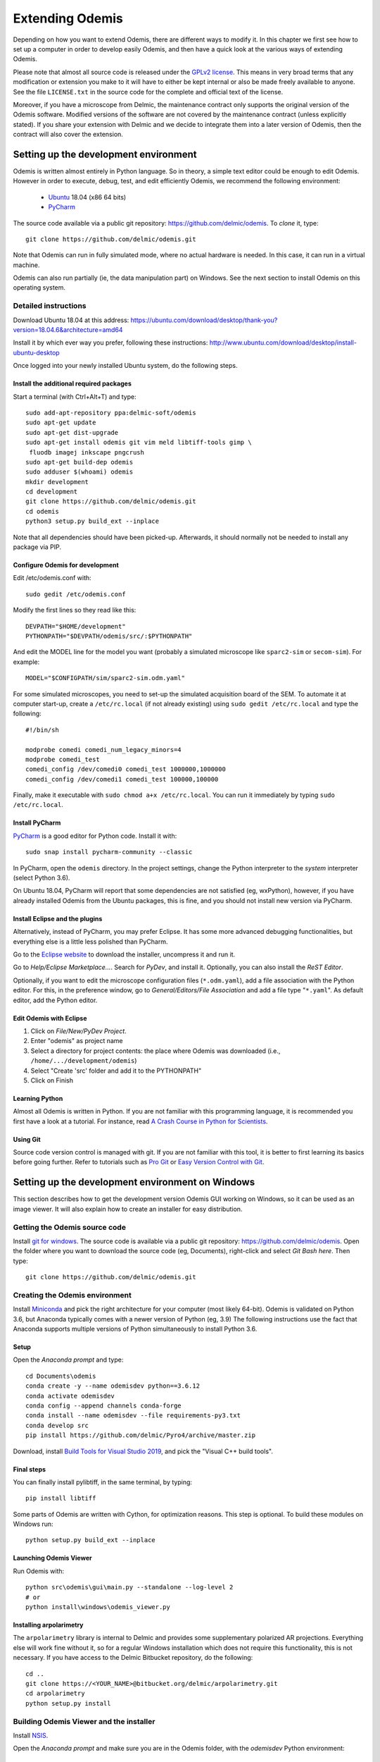 ****************
Extending Odemis
****************

Depending on how you want to extend Odemis, there are different ways to modify
it. In this chapter we first see how to set up a computer in order to develop 
easily Odemis, and then have a quick look at the various ways of extending 
Odemis.

Please note that almost all source code is released under the `GPLv2 license 
<http://gnu.org/licenses/old-licenses/gpl-2.0.html>`_.
This means in very broad terms that any modification or extension you make to it
will have to either be kept internal or also be made freely available to anyone.
See the file ``LICENSE.txt`` in the source code for the complete and official text 
of the license.

Moreover, if you have a microscope from Delmic, the maintenance contract only
supports the original version of the Odemis software. Modified versions of the
software are not covered by the maintenance contract (unless explicitly stated).
If you share your extension with Delmic and we decide to integrate them into a
later version of Odemis, then the contract will also cover the extension.

Setting up the development environment
======================================

Odemis is written almost entirely in Python language. So in theory, a simple
text editor could be enough to edit Odemis. However in order to execute, debug,
test, and edit efficiently Odemis, we recommend the following environment:

 * `Ubuntu <http://www.ubuntu.com>`_ 18.04 (x86 64 bits)
 * `PyCharm <https://www.jetbrains.com/pycharm/>`_

The source code available via a public git repository: https://github.com/delmic/odemis.
To *clone* it, type::

    git clone https://github.com/delmic/odemis.git

Note that Odemis can run in fully simulated mode, where no actual hardware is
needed. In this case, it can run in a virtual machine.

Odemis can also run partially (ie, the data manipulation part) on Windows. See
the next section to install Odemis on this operating system.

Detailed instructions
---------------------

Download Ubuntu 18.04 at this address:
https://ubuntu.com/download/desktop/thank-you?version=18.04.6&architecture=amd64

Install it by which ever way you prefer, following these instructions:
http://www.ubuntu.com/download/desktop/install-ubuntu-desktop

Once logged into your newly installed Ubuntu system, do the following steps.

Install the additional required packages
""""""""""""""""""""""""""""""""""""""""
Start a terminal (with Ctrl+Alt+T) and type::
 
    sudo add-apt-repository ppa:delmic-soft/odemis
    sudo apt-get update
    sudo apt-get dist-upgrade
    sudo apt-get install odemis git vim meld libtiff-tools gimp \
     fluodb imagej inkscape pngcrush
    sudo apt-get build-dep odemis
    sudo adduser $(whoami) odemis
    mkdir development
    cd development
    git clone https://github.com/delmic/odemis.git
    cd odemis
    python3 setup.py build_ext --inplace

Note that all dependencies should have been picked-up. Afterwards, it should
normally not be needed to install any package via PIP.

Configure Odemis for development
""""""""""""""""""""""""""""""""
Edit /etc/odemis.conf with::

    sudo gedit /etc/odemis.conf

Modify the first lines so they read like this::

    DEVPATH="$HOME/development"
    PYTHONPATH="$DEVPATH/odemis/src/:$PYTHONPATH"

And edit the MODEL line for the model you want (probably a simulated microscope
like ``sparc2-sim`` or ``secom-sim``). For example::

    MODEL="$CONFIGPATH/sim/sparc2-sim.odm.yaml"
    
For some simulated microscopes, you need to set-up the simulated
acquisition board of the SEM. To automate it at computer start-up, create a
``/etc/rc.local`` (if not already existing) using ``sudo gedit /etc/rc.local``
and type the following::

    #!/bin/sh

    modprobe comedi comedi_num_legacy_minors=4
    modprobe comedi_test
    comedi_config /dev/comedi0 comedi_test 1000000,1000000
    comedi_config /dev/comedi1 comedi_test 100000,100000

Finally, make it executable with ``sudo chmod a+x /etc/rc.local``. You can run
it immediately by typing ``sudo /etc/rc.local``.

Install PyCharm
"""""""""""""""
`PyCharm <https://www.jetbrains.com/pycharm/>`_ is a good editor for Python code.
Install it with::

   sudo snap install pycharm-community --classic

In PyCharm, open the ``odemis`` directory.
In the project settings, change the Python interpreter to the
*system* interpreter (select Python 3.6).

On Ubuntu 18.04, PyCharm will report that some dependencies are not satisfied (eg, wxPython),
however, if you have already installed Odemis from the Ubuntu packages, this is
fine, and you should not install new version via PyCharm.

Install Eclipse and the plugins
"""""""""""""""""""""""""""""""
Alternatively, instead of PyCharm, you may prefer Eclipse.
It has some more advanced debugging functionalities, but everything else is a
little less polished than PyCharm.

Go to the
`Eclipse website <https://www.eclipse.org/downloads/>`_ to download the installer, uncompress it and run it.

Go to *Help/Eclipse Marketplace...*. Search for *PyDev*, and install it.
Optionally, you can also install the *ReST Editor*.

Optionally, if you want to edit the microscope configuration files (``*.odm.yaml``),
add a file association with the Python editor. For this, in the preference 
window, go to *General/Editors/File Association* and add a file type "``*.yaml``". As
default editor, add the Python editor.

Edit Odemis with Eclipse
""""""""""""""""""""""""

#. Click on *File/New/PyDev Project*.
#. Enter "odemis" as project name
#. Select a directory for project contents: the place where Odemis was downloaded (i.e., ``/home/.../development/odemis``)
#. Select "Create 'src' folder and add it to the PYTHONPATH"
#. Click on Finish

Learning Python
"""""""""""""""
Almost all Odemis is written in Python. If you are not familiar with this
programming language, it is recommended you first have a look at a tutorial.
For instance, read 
`A Crash Course in Python for Scientists <https://nbviewer.jupyter.org/gist/rpmuller/5920182>`_.

Using Git
"""""""""

Source code version control is managed with git. If you are not familiar with 
this tool, it is better to first learning its basics before going further. Refer
to tutorials such as `Pro Git <http://git-scm.com/book>`_ or
`Easy Version Control with Git <http://code.tutsplus.com/tutorials/easy-version-control-with-git--net-7449>`_.


Setting up the development environment on Windows
=================================================

This section describes how to get the development version Odemis GUI working on
Windows, so it can be used as an image viewer. It will also explain how to
create an installer for easy distribution.

Getting the Odemis source code
------------------------------
Install `git for windows <https://gitforwindows.org/>`_.
The source code is available via a public git repository: https://github.com/delmic/odemis.
Open the folder where you want to download the source code (eg, Documents),
right-click and select *Git Bash here*. Then type::

    git clone https://github.com/delmic/odemis.git

Creating the Odemis environment
-------------------------------

Install `Miniconda <https://docs.conda.io/en/latest/miniconda.html>`_ and
pick the right architecture for your computer (most likely 64-bit).
Odemis is validated on Python 3.6, but Anaconda typically comes with a newer version of Python (eg, 3.9)
The following instructions use the fact that Anaconda supports multiple versions of Python 
simultaneously to install Python 3.6.

Setup
"""""
Open the *Anaconda prompt* and type::

   cd Documents\odemis
   conda create -y --name odemisdev python==3.6.12
   conda activate odemisdev
   conda config --append channels conda-forge
   conda install --name odemisdev --file requirements-py3.txt
   conda develop src
   pip install https://github.com/delmic/Pyro4/archive/master.zip

Download, install `Build Tools for Visual Studio 2019 <https://www.visualstudio.com/downloads/#build-tools-for-visual-studio-2019>`_,
and pick the "Visual C++ build tools".

Final steps
"""""""""""
You can finally install pylibtiff, in the same terminal, by typing::

   pip install libtiff

Some parts of Odemis are written with Cython, for optimization reasons. This step
is optional. To build these modules on Windows run::

   python setup.py build_ext --inplace

Launching Odemis Viewer
"""""""""""""""""""""""
Run Odemis with::

   python src\odemis\gui\main.py --standalone --log-level 2
   # or
   python install\windows\odemis_viewer.py



Installing arpolarimetry
""""""""""""""""""""""""

The ``arpolarimetry`` library is internal to Delmic and provides some supplementary polarized AR projections. Everything else will work fine without it, so for a regular Windows installation which does not require this functionality, this is not necessary.
If you have access to the Delmic Bitbucket repository, do the following::

   cd ..
   git clone https://<YOUR_NAME>@bitbucket.org/delmic/arpolarimetry.git
   cd arpolarimetry
   python setup.py install


Building Odemis Viewer and the installer
----------------------------------------

Install `NSIS <https://nsis.sourceforge.io/Download>`_.

Open the *Anaconda prompt* and make sure you are in the Odemis folder,
with the *odemisdev* Python environment::

   cd Documents\odemis
   conda activate odemisdev

To build just the viewer executable::

   pyinstaller -y install\windows\viewer.spec

To build the installer::

   "C:\Program Files (x86)\NSIS\makensis" setup.nsi

As a shortcut to build everything::

   python install\windows\build.py


Setting up a data analysis environment on Windows
=================================================

For users which don't want to actually modify Odemis, but only rely on it as a
Python module for data analysis, it's possible to set-up an environment in a
relatively straight-forward way.


Installing Odemis Viewer
------------------------

This is an optional step, which allows you to open and analyse acquisitions files
straight into the same graphical interface as the acquisition software.

Download the Odemis viewer from https://www.delmic.com/en/products/clem-solutions/secom. 
In case your browser warns you about potential thread, confirm you are willing to download
the file. Then run the executable, and Odemis viewer will be available as a
standard software.


Installing Python environment
-----------------------------

This allows you to manipulate the data in Python, either by writing Python
scripts, or via a command-line interface.

Install `Anaconda <https://www.anaconda.com/distribution/>`_ with Python 3.x and pick the right
architecture for your computer (most likely 64-bit). Note that the following instructions are valid
for conda version 4.9.2. In case you have an older version make sure that you update the conda version
through the Anaconda prompt before proceeding to the next steps.

Anaconda typically comes with a newer version of Python (eg, 3.8). It's crucial to create a new environment
with the python version (3.6.12) on which Odemis has been well tested.

#. To create a new conda environment, named odemis, open the Anaconda command prompt and type:
   ``conda create -n odemis python=3.6.12``.
   
#. Note that the new 'odemis' environment should be activated in order to do the
   following steps. To activate the environment type ``conda activate odemis``.
   Note that you will have to re-execute this command every time the Anaconda command-line is started.
   Once it's activated, the environment name is shown in the command line of
   Anaconda command prompt. It looks like:
   ``(odemis) C:\Users\...``.

#. Download the ZIP file of the latest release of Odemis from:
   https://github.com/delmic/odemis/releases.
      
#. Extract the Odemis release into the folder Documents (or any folder of
   your preference). The folder is named with the release number of Odemis.
   You can rename the extracted folder 'odemis-release_version' to 'Odemis'.
    
#. Open the anaconda prompt and make sure you are in the Odemis folder, with the
   'odemis' python environment activated::
   
    cd Documents\Odemis
    conda activate odemis
    conda config --append channels conda-forge
    conda install --name odemis --file requirements-py3.txt
    conda develop src   
   
#. To use this new conda python environment follow the instructions of 
   http://medium.com/@apremgeorge/using-conda-python-environments-with-spyder-ide-and-jupyter-notebooks-in-windows-4e0a905aaac5.
   Note that:
      
   #. to set the conda environment for jupyter install the kernel inside the 'odemis"
      environment by typing ``conda install -c anaconda ipykernel``.
      To use jupyter notebook, first install it by typing ``pip install jupyter notebook``.

   #. to set the conda environment for Spyder install the spyder kernel inside the environment 
      and type ``conda install "spyder-kernels<1.10.0"``.
    
#. Install Delmic's special version of Pyro4, by typing in the Anaconda command
   prompt the following command:
   ``pip install https://github.com/delmic/Pyro4/archive/master.zip``.

#. Download bitarray‑1.6.1‑cp36‑cp36m‑win_amd64.whl (or ‑win32.whl) from http://www.lfd.uci.edu/~gohlke/pythonlibs/#bitarray ,
   and pylibtiff‑0.4.2‑cp36‑cp36m‑win_amd64.whl (or -win32.whl) from http://www.lfd.uci.edu/~gohlke/pythonlibs/#pylibtiff.
   and install them with a single command ``pip install bitarray‑1.6.1‑cp36‑cp36m‑win_amd64.whl pylibtiff‑0.4.2‑cp36‑cp36m‑win_amd64.whl``
   (or ``pip install bitarray‑1.6.1‑cp36‑cp36m‑win32.whl pylibtiff‑0.4.2‑cp36‑cp36m‑win32.whl`` based on your system type).
   
You can now use Python via the "Spyder" interface or the "Jupyter" notebook.
Note that you may need to navigate to the Documents/Odemis/src folder to be able to import from odemis.

To read an acquisition file you can use code such as:

.. code-block:: python

    from odemis.dataio import hdf5
    das = hdf5.read_data(u"C:\\Path\\to\\the\\acquistion.h5")
    print das
    print das[0].metadata


Starting odemis from the terminal/console
=========================================

After setting up the development environment it is possible to start odemis via the terminal.
It is also possible to specify a specific configuration (``*.yaml``) file used for staring odemis.


Starting Odemis
---------------

Odemis can be started from the terminal by typing the following command in the terminal::

    odemis-start

The default microscope file (``*.yaml``) is defined in the configuration file, which can be found and changed in
``/etc/odemis.conf``.

Starting Odemis with configuration file
---------------------------------------

Odemis can be started using different hardware microscope files (``*.yaml``).
There are various examples, hardware tests and simulators available in
``~/development/odemis/install/linux/usr/share/odemis/``.

Launch Odemis with a microscope file by typing the following command in the terminal::

    odemis-start ~/development/odemis/install/linux/usr/share/odemis/sim/sparc2-sim.odm.yaml


Starting Odemis with no GUI
---------------------------

The Odemis backend can be started without launching the GUI by using the following command::

    odemis-start --nogui


Starting the Odemis-Viewer
--------------------------

The Odemis Viewer runs without a microscope file specified and is a useful tool to load and perform some basic
analysis on previously acquired data sets. The Odemis viewer can be started by using the following command::

    odemis-gui --standalone


Automating the acquisition of data
==================================

There are several ways to automate the data acquisition. There are mostly a
trade-off between simplicity of development and complexity of the task to
automate.

.. only:: html

    For the easiest tasks, a shell script calling the CLI might be the
    most appropriate way. See the CLI help command for a list of all possible
    commands (``odemis-cli --help``). For example, to list all the available hardware
    components::

        $ odemis-cli --list

        SimSPARC	role:sparc
          ↳ ARSimCam	role:ccd
          ↳ SED ExtXY	role:se-detector
          ↳ FakeSpec10	role:spectrometer
            ↳ FakeSP2300i	role:spectrograph
            ↳ SpecSimCam	role:sp-ccd
          ↳ EBeam ExtXY	role:e-beam
          ↳ MirrorMover	role:mirror
     
.. only:: pdf

    For the easiest tasks, a shell script calling the CLI might be the
    most appropriate way. See the CLI help command for a list of all possible
    commands (``odemis-cli --help``). For example, to list all the available hardware
    components::

        $ odemis-cli --list

        SimSPARC	role:sparc
          > ARSimCam	role:ccd
          > SED ExtXY	role:se-detector
          > FakeSpec10	role:spectrometer
            > FakeSP2300i	role:spectrograph
            > SpecSimCam	role:sp-ccd
          > EBeam ExtXY	role:e-beam
          > MirrorMover	role:mirror

To list all the properties of a component::

    $ odemis-cli --list-prop FakeSP2300i
     
    Component 'FakeSP2300i':
        role: spectrograph
        affects: 'SpecSimCam'
        axes (RO Attribute)	 value: frozenset(['wavelength'])
        swVersion (RO Attribute)	 value: v1.1-190-gb5c626b (serial driver: Unknown)
        ranges (RO Attribute)	 value: {'wavelength': (0, 2.4e-06)}
        hwVersion (RO Attribute)	 value: SP-FAKE (s/n: 12345)
        position (RO Vigilant Attribute)	 value: {'wavelength': 0.0} (unit: m)
        speed (RO Vigilant Attribute)	 value: 1e-07 (unit: m/s) (range: 1e-07 → 1e-07)
        grating (Vigilant Attribute)	 value: 2 (choices: 1: '300 g/mm BLZ=  345NM',
                                    2: '600 g/mm BLZ=   89NM', 3: '1200 g/mm BLZ= 700NM')

.. note:
    When the name of a component which contains spaces is given as a 
    parameter, it should be put into quotes, such as ``"EBeam ExtXY"``.

To acquire
5 images sequentially from the secondary electron detector at 5 different 
positions on the sample, you could write this in bash:

.. code-block:: bash

    for i in $(seq 5); do
        odemis-cli --acquire "SED ExtXY" --output etd-pos$i.h5
        odemis-cli --move OLStage y -100
    done


For more complex tasks, it might be easier to write a specialised python script.
In this case, the program directly accesses the back-end. In addition to reading
this documentation, a good way to start is to look at the source code of the CLI
in ``src/odemis/cli/main.py`` and the python
scripts in ``scripts`` (and ``/usr/share/doc/odemis/scripts``). The most common 
tasks can be found there. For example the following script acquires 10 SEM images
at 10 different dwell times, and save them in one HDF5 file.

.. code-block:: python

    from odemis import model, dataio
    import sys

    filename = sys.argv[1]
    exporter = dataio.find_fittest_converter(filename)

    # find components by their role
    escan = model.getComponent(role="e-beam")
    sed = model.getComponent(role="se-detector")

    data = []
    for i in range(1, 11): # 10 acquisitions
        escan.dwellTime.value = i * 1e-6 # i µs
        img = sed.data.get()
        data.append(img)
        
    exporter.export(filename, data)

Alternatively you may want to add the automated task as one option to the GUI.
See later section about extending the GUI.


Fixing a bug
============

Like every complex piece of software, Odemis contains bugs, even though we do
our best to minimize their amount. In the event you are facing a bug, we advise
you first to report it to us (bugreport@delmic.com). We might have already solved it
or might be able to fix it for you. If neither of these two options work out,
you can try to fix it yourself. When reporting a bug, please include a
description of what is happening compared to what you expect to happen, the log
files and screen-shots if relevant.

If you try to solve a bug by yourself, the first step is to locate the bug. 
Have a look at the log files:

* ``/var/log/odemis.log`` contains the logs of the back-end (odemisd)
* ``~/odemis-gui.log`` contains the logs of the GUI (odemis-gui)

It is also possible to run each part of Odemis independently. To get the maximum
information, add ``--log-level=2`` as a start-up parameter of any of the Odemis 
parts. By running a part from Eclipse, it's possible to use the visual debugger
to observe the internal state of the python processes and place breakpoints.
In order to avoid the container separation in the back-end, which prevents 
debugging of the drivers, launch with the ``--debug`` parameter.

Once the bug fixed, commit your code using ``git add ...`` and ``git commit -a``.
Export the patch with ``git format-patch -1`` and send it to us 
(bugreport@delmic.com) for inclusion in the next version of Odemis.


Supporting new hardware
=======================

In order to support a new hardware, you need to create a new device adapter (also
called *driver*). High chances is that your device directly falls into one of these
categories:

* Emitter: generates energy (to influence the sample)
* Detector: observes energy (from the sample)
* Actuator: moves physically something

To create a new device adapter, add a python module to the ``src/odemis/drivers/``
directory following the interface for the specific type of component (see the
back-end API in chapter _`Back-end Application Programming Interface`).

Add a test class to the test directory which instantiates the component and at
least detects whether the component is connected or not (``scan()`` and ``selfTest()``
methods) and does basic tasks (e.g., acquiring an image or moving an actuator).

Update the microscope configuration file for instantiating the microscope with the
parameters for your new driver.

Do not forget to commit your code using ``git add ...`` and ``git commit -a``.
Optionally, send your extension to Delmic as a git patch or a github pull request.

Sometimes, on Linux, a driver needs to be associated to a udev rule. udev only
reloads the list of rules at boot time. So, when changing the rules, you can
force it to reload them with::

    sudo udevadm control --reload-rules


Adding a feature to the Graphical User Interface
================================================

There are two ways to extend the Graphical User Interface (GUI). The first and
easiest way is to develop a 'plugin'. 
See the chapter _`Graphical User Interface Plugins` for a detailed description.
At start-up, Odemis GUI will load all the plugins available on the computer.
The main drawbacks is that for very
advanced or integrated functionality, it might be harder to develop and debug
the code than modifying directly the GUI code. Plugins are also not distributed
in standard, so it's not the right way to improve the default Odemis. 

The second way to extend the GUI, is to modify the original code in ``src/odemis/gui``.
Note that it is recommended to be quite familiar with Odemis' code and concepts
before tackling such a task. In particular, there is no API for extending the
interface, and therefore you'll most likely need to modify the code in many
different files. Also, as the GUI relies on the wxPython and cairo libraries to
display widgets, it is also recommended to have a basic knowledge of these
libraries.

To edit the interface, you could use XRCed (but it only works with wxPython3).
Launch it by typing this (from ``~/development/odemis``)::

    PYTHONPATH=./src/ ./util/launch_xrced.py src/odemis/gui/main.xrc

When saving the file, main_xrc.py will automatically be updated too.
Alternatively, you can just regenerate the ``.py`` file from a ``.xrc`` file with
this command::

    ./util/generate_xrc.py src/odemis/gui/main.xrc


If you add/modify an image (used as a GUI element, not a microscope acquisition), 
it should be done in ``src/odemis/gui/img``. After the modifications, you should
make sure the images are optimised, with the following script::

    ./util/groom-img.py

If you modify the application main icons in ``image/icon_gui*.png``, you need to call::

    ./util/generate_icons.sh

To start the GUI directly as a python module, for example to run it in a debugger,
you can run it this way::

    python3 -m odemis.gui.main --log-level 2 --log-target $HOME/odemis-gui.log

To start the GUI just in viewer mode::

    python3 -m odemis.gui.main --standalone --log-level 2 --log-target $HOME/odemis-gui.log


If you need to see more log messages of the GUI while it is running, it's possible
to increase the log level. To do so, select Help/Development/Inspect GUI.
In console panel (PyCrust) of the inspection window, type:

.. code-block:: python

    import logging
    logging.getLogger().setLevel(logging.DEBUG)

From now on, all log messages are displayed and recorded in the log file.

In the same way, if you need to test some python code inside the GUI, you can
access the main objects of the GUI via commands like this:

.. code-block:: python

    import wx
    app = wx.GetApp()
    main_data = app.main_data  # the main GUI data model
    ta = main_data.getTabByName("analysis")  # the tab controller
    ta.tab_data_model.streams.value  # the tab data model and the streams


An other important detail to take into account when modifying the GUI is that
the wxPython framework has a limitation: any change to the GUI widgets must
done from within the main thread. Not respecting this can result in some
random crashes of the GUI without any backtrace. This can happen for instance
in a callback for a VigilantAttribute or DataFlow. To avoid such issue, there
are two simple ways. The simplest way is to decorate the function with the special
``@call_in_wx_main`` decorator. This decorator ensures that the function is
always run from within the main GUI thread. Another way is to call every GUI
related function using the special ``wx.CallAfter()`` function.


Unit testing
============
The source code comes with a large set of unit tests and some integration tests.
They allow checking the behaviour of the different parts of Odemis.
After changes are made to the source, the tests should be rerun in order to validate
these changes.


Running test cases
------------------

To run the test cases, it is recommended to first create an
empty directory next to the odemis directory, and name it ``odemis-testing``.
Optionally, you may also have another directory ``mic-odm-yaml``, which contains
extra microscopes files to be used during integration testing (the file names
should end with ``-sim.odm.yaml``).
It is then possible to run all the test cases by running from the ``odemis-testing``
directory this command::

    ../odemis/util/runtests.sh 2>&1 | tee test-$(date +%Y%m%d).log

The summary of the test results will be stored in ``test-DATE.log``, and the
complete log will be stored in separate files.

Please note that before running the test cases, you might need to run once
``odemis-start`` in order to set-up some directories with the correct access
rights. Also, running all the test cases may take up to a couple of hours, during
which windows will pop-up and automatically close from time to time.

It is also possible to run a single test at a time, by executing the test file.
It's possible to indicate as argument the specific test case and even function to
run.
Note that by default the test cases for drivers attempt to use the real
hardware by default. To force the use of a simulator (if available), the
environment variable TEST_NOHW to 1.
The simplest to do all of it from the command line is to write such as::

    TEST_NOHW=1 python3 src/odemis/driver/test/static_test.py --verbose

Adding test cases
-----------------
Test cases go into separate files located in a subdirectory ``test``. Each
filename must end with ``_test.py``. They use the unittest Python framework.

In the test, assertion functions can be used. In addition to the
`standard ones <https://docs.python.org/3/library/unittest.html#test-cases>`_,
numpy provides some useful functions in
`numpy.testing <https://numpy.org/doc/stable/reference/routines.testing.html>`_,
and some extra functions are available in ``odemis.util.test``.


Speed optimization
==================
To speed up the code, first, you need to profile the code to see where is the 
bottleneck. One option is to use the cProfile.
This allows to run the cProfile on the GUI::

    PYTHONPATH=./src/ python3 -m cProfile -o odemis.profile src/odemis/gui/main.py
    
Then use the features you want to measure/optimize, and eventually close the GUI.

After the program is closed, you can read the profile with the following commands::

    python3 -m pstats odemis.profile
    > sort time
    > stats

Another option for line-by-line profiling is the line_profiler. To use it, you need 
to install the python package via pip::

    pip install line_profiler
    
Then you have to add the @profile decorator to the functions that you want to profile 
(importing the corresponding package is not needed). With the below line you will get
detailed profile statistics for the decorated functions within your module::

    kernprof.py -l -v your_module.py


It is also possible to write your own runtime tracker:

.. code-block:: python

    import time

    def timeit(method):

        def timed(*args, **kw):
            ts = time.time()
            result = method(*args, **kw)
            te = time.time()

            print '%r (%r, %r) %2.2f sec' % \
                  (method.__name__, args, kw, te-ts)
            return result

        return timed

    @timeit
    def yourFunctionToTrack():
        do something


Memory optimization
===================
The main thing to look at is memory leaks. That is to say, data which is not used
anymore but still hold in memory. In Python, there are mostly three reasons for
data to stay in memory while not used anymore:

* Some object still in use has a reference to the data. For example, if a
  temporary result is hold as an attribute ``self._temp``, that object will not be
  de-referenced until self is unreferenced, or ``self._temp`` is replaced.
* Some objects have cyclic dependencies, and one of them has a ``__del__`` method.
  Python 2 is not able to garbage collect any of these objects.
* A ``C`` library has not free'd some data.
 

Only a few memory profilers are able to detect ``C`` library memory leakage. One of
them is ``memory_profiler``. You can install it with::

    sudo easy_install -U memory_profiler

or if you have installed the pip package::

    pip install memory_profiler --user

In order to find the leaks, it's possible to add a decorator ``@profile``
to the suspect methods/functions, and then run::

    python3 -m memory_profiler program.py

It will list line-per-line the change of memory usage after closing the GUI.
.. TODO: the memory usage listed in terminal of viewer is not line-by-line and displays something weired..

It is also possible to add an import statement in the module where you want to track a function and decorate the
function with the decorator ``@profile``. The advantage is that the line-by-line memory usage is displayed in
the terminal of the Odemis GUI and you don't need to close the GUI. Thus, it is possible to check the same
function multiple times with different e.g. input images:

.. code-block:: python

    from memory_profiler import profile

    @profile
    def yourFunctionToTrack():
        do something

You may also want to combine tracking of memory and time. You can do this by combining the following two decorators
(be aware of the order of the decorators!):

.. code-block:: python

    from memory_profiler import profile
    import time

    def timeit(method):

        def timed(*args, **kw):
            ts = time.time()
            result = method(*args, **kw)
            te = time.time()

            print '%r (%r, %r) %2.2f sec' % \
                  (method.__name__, args, kw, te-ts)
            return result

        return timed

    @timeit
    @profile
    def yourFunctionToTrack():
        do something

Another option to track the memory usage is the cProfile package::

    python3 -m cProfile -s cumtime program.py

It will display the overall used memory per function, the number of calls per function and many more
quantities regarding memory usage. However, you need to close the GUI before the statistics are displayed
within the terminal. This tool might be useful to analyze the overall performance of the GUI.
.. TODO how use with import cProfile statement - did not find a decorator...

If you use the editor ``PyCharm`` you can pass the following arguments in the interpreter options
(depending on which profiler you may choose)::

    Run --> Edit Configurations --> Interpreter options : -m cProfile -s cumtime

or::

    Run --> Edit Configurations --> Interpreter options : -m memory_profiler

If you add the memory_profiler option, you don't need the import statement but the decorator as explained before.
Both options display the used memory after closing the GUI.


Another possibility is to use ``pympler``, which allows to list the biggest objects
that were recently created. You can add in your program, or in the Python console
of the Odemis GUI:

.. code-block:: python

    from pympler import tracker
    tr = tracker.SummaryTracker()

    # After every interesting call
    tr.print_diff()

As it will not detect ``C`` library memory allocations, if no new large object has
appeared and the Python process uses more memory, then it's likely a C library
memory leak.

To test numpy arrays for memory usage, it is possible to call::

    numpy.ndarray.nbytes

It displays the total bytes consumed by the elements of the array.
It does not include memory consumed by non-element attributes of the array object.

A similar and more generic way is to use the sys function to check on the memory allocated to your
object of interest::

    sys.getsizeof(yourObject)

It returns the size of an object in bytes. The object can be any type of object.
All built-in objects will return correct results, but this does not have to hold true for
third-party extensions as it is implementation specific.
Only the memory consumption directly attributed to the object is accounted for,
not the memory consumption of objects it refers to.
In other words, for objects created via a ``C`` library, the reported size might be correct,
or might be underestimated.
